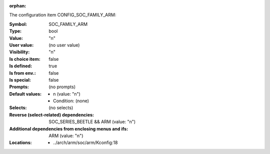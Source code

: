 :orphan:

.. title:: SOC_FAMILY_ARM

.. option:: CONFIG_SOC_FAMILY_ARM:
.. _CONFIG_SOC_FAMILY_ARM:

The configuration item CONFIG_SOC_FAMILY_ARM:

:Symbol:           SOC_FAMILY_ARM
:Type:             bool
:Value:            "n"
:User value:       (no user value)
:Visibility:       "n"
:Is choice item:   false
:Is defined:       true
:Is from env.:     false
:Is special:       false
:Prompts:
 (no prompts)
:Default values:

 *  n (value: "n")
 *   Condition: (none)
:Selects:
 (no selects)
:Reverse (select-related) dependencies:
 SOC_SERIES_BEETLE && ARM (value: "n")
:Additional dependencies from enclosing menus and ifs:
 ARM (value: "n")
:Locations:
 * ../arch/arm/soc/arm/Kconfig:18
